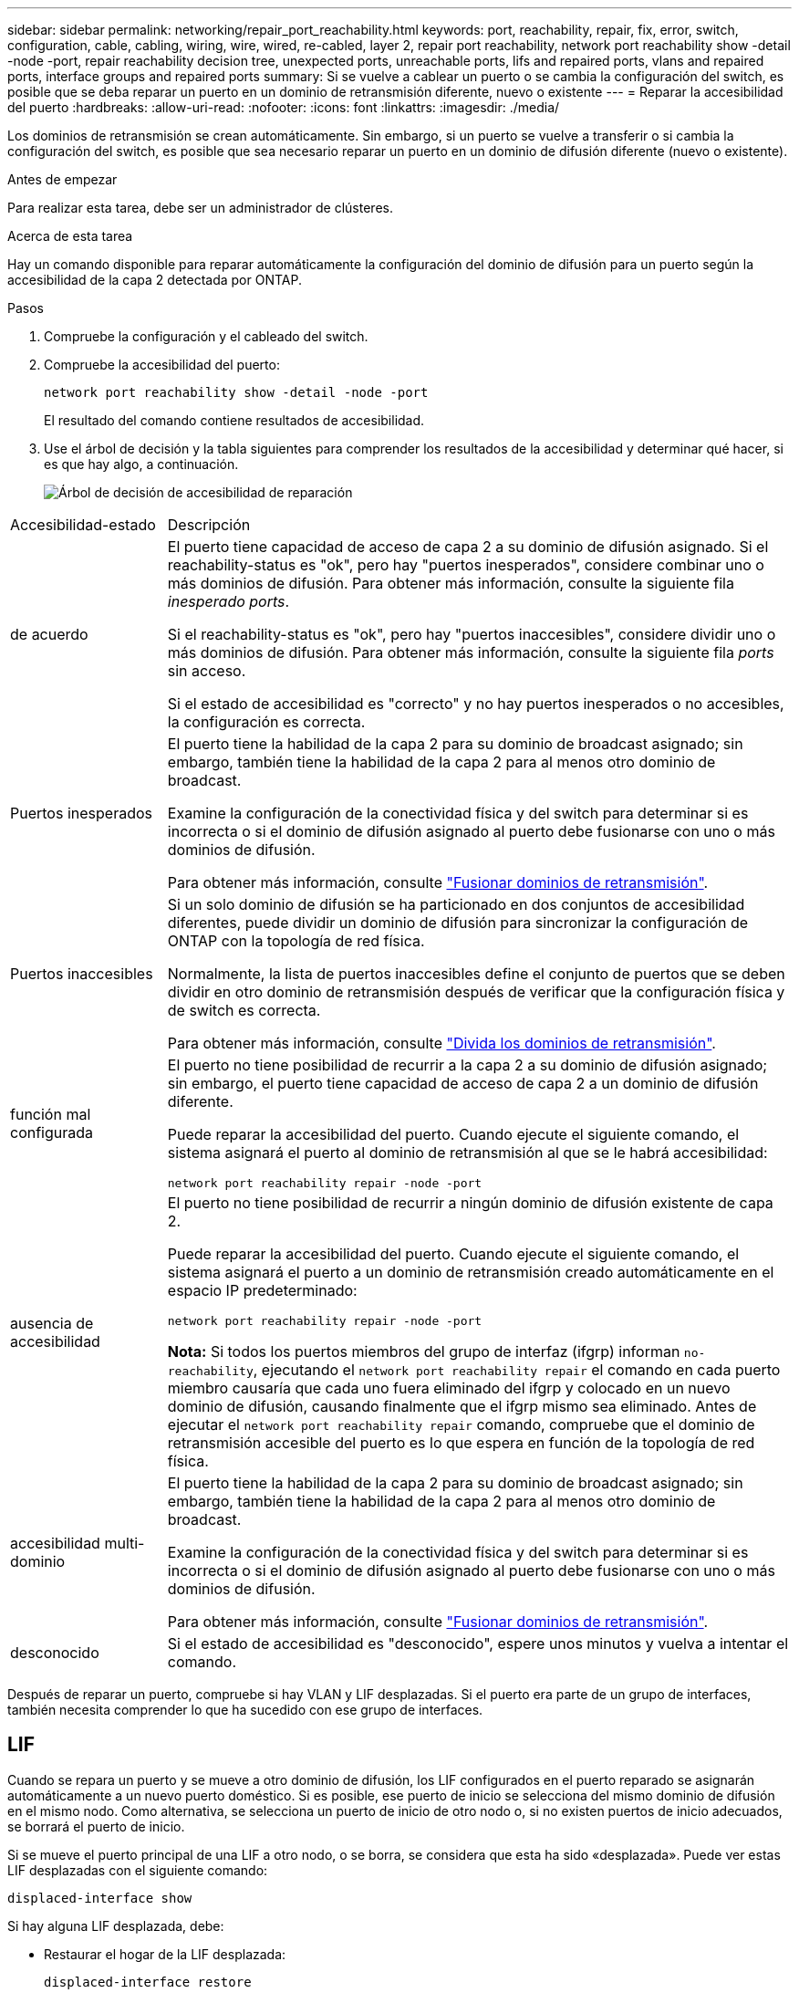 ---
sidebar: sidebar 
permalink: networking/repair_port_reachability.html 
keywords: port, reachability, repair, fix, error, switch, configuration, cable, cabling, wiring, wire, wired, re-cabled, layer 2, repair port reachability, network port reachability show -detail -node -port, repair reachability decision tree, unexpected ports, unreachable ports, lifs and repaired ports, vlans and repaired ports, interface groups and repaired ports 
summary: Si se vuelve a cablear un puerto o se cambia la configuración del switch, es posible que se deba reparar un puerto en un dominio de retransmisión diferente, nuevo o existente 
---
= Reparar la accesibilidad del puerto
:hardbreaks:
:allow-uri-read: 
:nofooter: 
:icons: font
:linkattrs: 
:imagesdir: ./media/


[role="lead"]
Los dominios de retransmisión se crean automáticamente. Sin embargo, si un puerto se vuelve a transferir o si cambia la configuración del switch, es posible que sea necesario reparar un puerto en un dominio de difusión diferente (nuevo o existente).

.Antes de empezar
Para realizar esta tarea, debe ser un administrador de clústeres.

.Acerca de esta tarea
Hay un comando disponible para reparar automáticamente la configuración del dominio de difusión para un puerto según la accesibilidad de la capa 2 detectada por ONTAP.

.Pasos
. Compruebe la configuración y el cableado del switch.
. Compruebe la accesibilidad del puerto:
+
`network port reachability show -detail -node -port`

+
El resultado del comando contiene resultados de accesibilidad.

. Use el árbol de decisión y la tabla siguientes para comprender los resultados de la accesibilidad y determinar qué hacer, si es que hay algo, a continuación.
+
image:ontap_nm_image1.png["Árbol de decisión de accesibilidad de reparación"]



[cols="20,80"]
|===


| Accesibilidad-estado | Descripción 


 a| 
de acuerdo
 a| 
El puerto tiene capacidad de acceso de capa 2 a su dominio de difusión asignado.
Si el reachability-status es "ok", pero hay "puertos inesperados", considere combinar uno o más dominios de difusión. Para obtener más información, consulte la siguiente fila _inesperado ports_.

Si el reachability-status es "ok", pero hay "puertos inaccesibles", considere dividir uno o más dominios de difusión. Para obtener más información, consulte la siguiente fila _ports_ sin acceso.

Si el estado de accesibilidad es "correcto" y no hay puertos inesperados o no accesibles, la configuración es correcta.



 a| 
Puertos inesperados
 a| 
El puerto tiene la habilidad de la capa 2 para su dominio de broadcast asignado; sin embargo, también tiene la habilidad de la capa 2 para al menos otro dominio de broadcast.

Examine la configuración de la conectividad física y del switch para determinar si es incorrecta o si el dominio de difusión asignado al puerto debe fusionarse con uno o más dominios de difusión.

Para obtener más información, consulte link:merge_broadcast_domains.html["Fusionar dominios de retransmisión"].



 a| 
Puertos inaccesibles
 a| 
Si un solo dominio de difusión se ha particionado en dos conjuntos de accesibilidad diferentes, puede dividir un dominio de difusión para sincronizar la configuración de ONTAP con la topología de red física.

Normalmente, la lista de puertos inaccesibles define el conjunto de puertos que se deben dividir en otro dominio de retransmisión después de verificar que la configuración física y de switch es correcta.

Para obtener más información, consulte link:split_broadcast_domains.html["Divida los dominios de retransmisión"].



 a| 
función mal configurada
 a| 
El puerto no tiene posibilidad de recurrir a la capa 2 a su dominio de difusión asignado; sin embargo, el puerto tiene capacidad de acceso de capa 2 a un dominio de difusión diferente.

Puede reparar la accesibilidad del puerto. Cuando ejecute el siguiente comando, el sistema asignará el puerto al dominio de retransmisión al que se le habrá accesibilidad:

`network port reachability repair -node -port`



 a| 
ausencia de accesibilidad
 a| 
El puerto no tiene posibilidad de recurrir a ningún dominio de difusión existente de capa 2.

Puede reparar la accesibilidad del puerto. Cuando ejecute el siguiente comando, el sistema asignará el puerto a un dominio de retransmisión creado automáticamente en el espacio IP predeterminado:

`network port reachability repair -node -port`

*Nota:* Si todos los puertos miembros del grupo de interfaz (ifgrp) informan `no-reachability`, ejecutando el `network port reachability repair` el comando en cada puerto miembro causaría que cada uno fuera eliminado del ifgrp y colocado en un nuevo dominio de difusión, causando finalmente que el ifgrp mismo sea eliminado. Antes de ejecutar el `network port reachability repair` comando, compruebe que el dominio de retransmisión accesible del puerto es lo que espera en función de la topología de red física.



 a| 
accesibilidad multi-dominio
 a| 
El puerto tiene la habilidad de la capa 2 para su dominio de broadcast asignado; sin embargo, también tiene la habilidad de la capa 2 para al menos otro dominio de broadcast.

Examine la configuración de la conectividad física y del switch para determinar si es incorrecta o si el dominio de difusión asignado al puerto debe fusionarse con uno o más dominios de difusión.

Para obtener más información, consulte link:merge_broadcast_domains.html["Fusionar dominios de retransmisión"].



 a| 
desconocido
 a| 
Si el estado de accesibilidad es "desconocido", espere unos minutos y vuelva a intentar el comando.

|===
Después de reparar un puerto, compruebe si hay VLAN y LIF desplazadas. Si el puerto era parte de un grupo de interfaces, también necesita comprender lo que ha sucedido con ese grupo de interfaces.



== LIF

Cuando se repara un puerto y se mueve a otro dominio de difusión, los LIF configurados en el puerto reparado se asignarán automáticamente a un nuevo puerto doméstico. Si es posible, ese puerto de inicio se selecciona del mismo dominio de difusión en el mismo nodo. Como alternativa, se selecciona un puerto de inicio de otro nodo o, si no existen puertos de inicio adecuados, se borrará el puerto de inicio.

Si se mueve el puerto principal de una LIF a otro nodo, o se borra, se considera que esta ha sido «desplazada». Puede ver estas LIF desplazadas con el siguiente comando:

`displaced-interface show`

Si hay alguna LIF desplazada, debe:

* Restaurar el hogar de la LIF desplazada:
+
`displaced-interface restore`

* Establezca la casa de la LIF manualmente:
+
`network interface modify -home-port -home-node`

* Quite la entrada de la tabla de "interfaces desplazadas" si está satisfecho con el hogar configurado actualmente de la LIF:
+
`displaced-interface delete`





== VLAN

Si el puerto reparado tenía VLAN, esas VLAN se eliminan automáticamente, pero también se registran como "desplazadas". Puede ver estas VLAN desplazadas:

`displaced-vlans show`

Si hay alguna VLAN desplazada, debe:

* Restaure las VLAN a otro puerto:
+
`displaced-vlans restore`

* Quite la entrada de la tabla "desplazados-vlan":
+
`displaced-vlans delete`





== Grupos de interfaces

Si el puerto reparado formaba parte de un grupo de interfaces, se elimina de ese grupo de interfaces. Si era el único puerto miembro asignado al grupo de interfaces, se elimina el propio grupo de interfaces.

.Temas relacionados
link:https://docs.netapp.com/us-en/ontap/networking/verify_your_network_configuration.html["Compruebe la configuración de red después de actualizar"]

link:monitor_the_reachability_of_network_ports.html["Supervise la accesibilidad de los puertos de red"]
